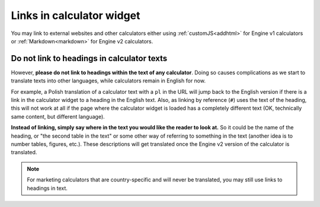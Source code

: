 Links in calculator widget
==========================

You may link to external websites and other calculators either using :ref:`customJS<addhtml>` for Engine v1 calculators or :ref:`Markdown<markdown>` for Engine v2 calculators.

Do not link to headings in calculator texts
-------------------------------------------

However, **please do not link to headings within the text of any calculator**. Doing so causes complications as we start to translate texts into other languages, while calculators remain in English for now.

For example, a Polish translation of a calculator text with a ``pl`` in the URL will jump back to the English version if there is a link in the calculator widget to a heading in the English text. Also, as linking by reference (``#``) uses the text of the heading, this will not work at all if the page where the calculator widget is loaded has a completely different text (OK, technically same content, but different language).

**Instead of linking, simply say where in the text you would like the reader to look at.** So it could be the name of the heading, or "the second table in the text" or some other way of referring to something in the text (another idea is to number tables, figures, etc.). These descriptions will get translated once the Engine v2 version of the calculator is translated.

.. note::

  For marketing calculators that are country-specific and will never be translated, you may still use links to headings in text.